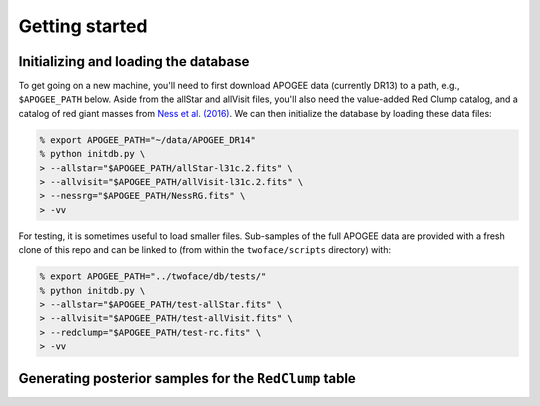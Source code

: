 ***************
Getting started
***************

Initializing and loading the database
=====================================

To get going on a new machine, you'll need to first download APOGEE data
(currently DR13) to a path, e.g., ``$APOGEE_PATH`` below. Aside from the allStar
and allVisit files, you'll also need the value-added Red Clump catalog, and a
catalog of red giant masses from `Ness et al. (2016)
<http://iopscience.iop.org/article/10.3847/0004-637X/823/2/114/meta>`_. We can
then initialize the database by loading these data files:

.. code-block:: bash

    % export APOGEE_PATH="~/data/APOGEE_DR14"
    % python initdb.py \
    > --allstar="$APOGEE_PATH/allStar-l31c.2.fits" \
    > --allvisit="$APOGEE_PATH/allVisit-l31c.2.fits" \
    > --nessrg="$APOGEE_PATH/NessRG.fits" \
    > -vv

For testing, it is sometimes useful to load smaller files. Sub-samples of the
full APOGEE data are provided with a fresh clone of this repo and can be
linked to (from within the ``twoface/scripts`` directory) with:

.. code-block:: bash

    % export APOGEE_PATH="../twoface/db/tests/"
    % python initdb.py \
    > --allstar="$APOGEE_PATH/test-allStar.fits" \
    > --allvisit="$APOGEE_PATH/test-allVisit.fits" \
    > --redclump="$APOGEE_PATH/test-rc.fits" \
    > -vv

Generating posterior samples for the ``RedClump`` table
=======================================================
